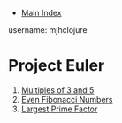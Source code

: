 + [[../index.org][Main Index]]

username: mjhclojure

* Project Euler
1. [[./001.org][Multiples of 3 and 5]]
2. [[./002.org][Even Fibonacci Numbers]]
3. [[./003.org][Largest Prime Factor]]
